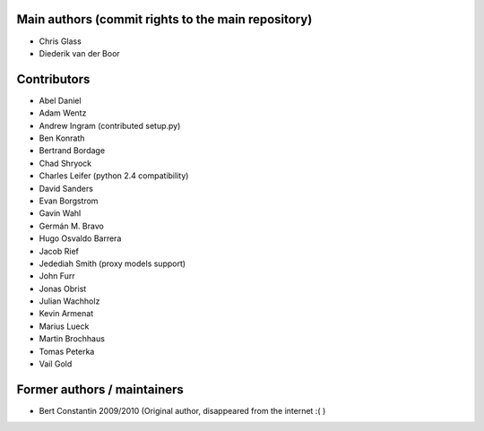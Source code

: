 Main authors (commit rights to the main repository)
===================================================

* Chris Glass
* Diederik van der Boor


Contributors
=============

* Abel Daniel
* Adam Wentz
* Andrew Ingram (contributed setup.py)
* Ben Konrath
* Bertrand Bordage
* Chad Shryock
* Charles Leifer (python 2.4 compatibility)
* David Sanders
* Evan Borgstrom
* Gavin Wahl
* Germán M. Bravo
* Hugo Osvaldo Barrera
* Jacob Rief
* Jedediah Smith (proxy models support)
* John Furr
* Jonas Obrist
* Julian Wachholz
* Kevin Armenat
* Marius Lueck
* Martin Brochhaus
* Tomas Peterka
* Vail Gold



Former authors / maintainers
============================

* Bert Constantin 2009/2010 (Original author, disappeared from the internet :( )
